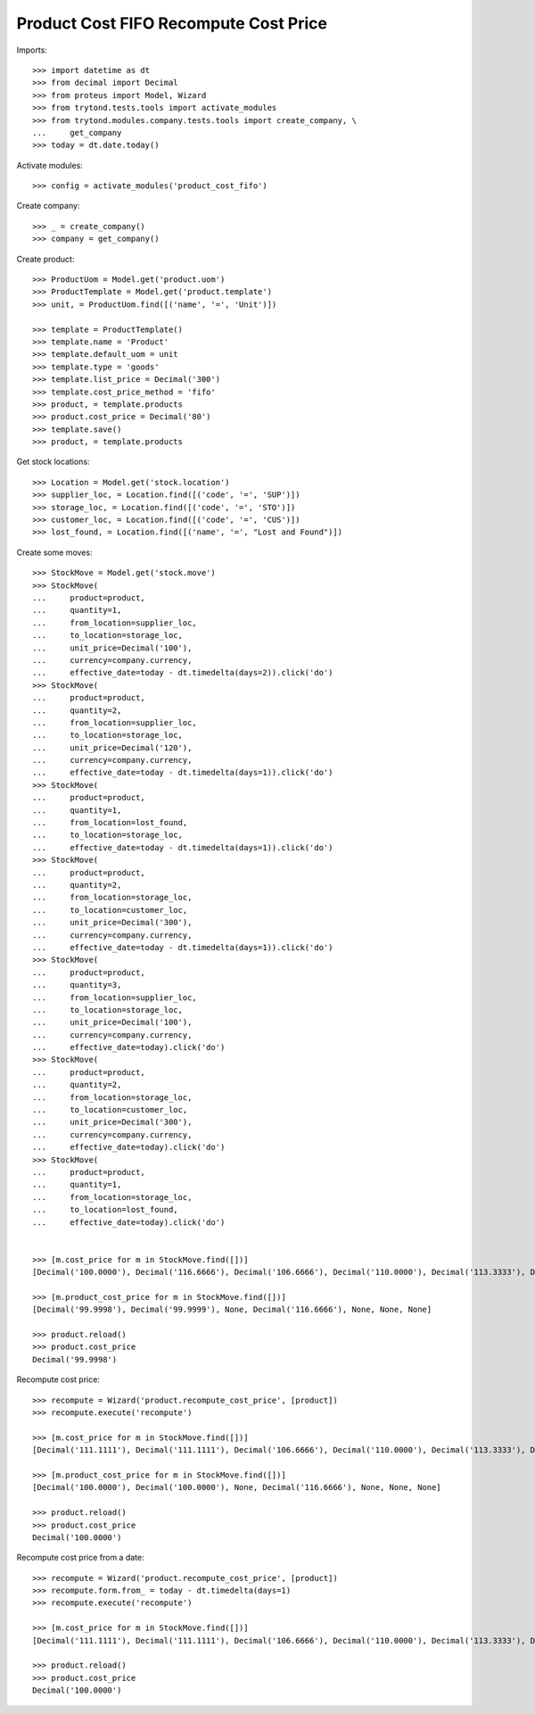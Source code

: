 ======================================
Product Cost FIFO Recompute Cost Price
======================================

Imports::

    >>> import datetime as dt
    >>> from decimal import Decimal
    >>> from proteus import Model, Wizard
    >>> from trytond.tests.tools import activate_modules
    >>> from trytond.modules.company.tests.tools import create_company, \
    ...     get_company
    >>> today = dt.date.today()

Activate modules::

    >>> config = activate_modules('product_cost_fifo')

Create company::

    >>> _ = create_company()
    >>> company = get_company()

Create product::

    >>> ProductUom = Model.get('product.uom')
    >>> ProductTemplate = Model.get('product.template')
    >>> unit, = ProductUom.find([('name', '=', 'Unit')])

    >>> template = ProductTemplate()
    >>> template.name = 'Product'
    >>> template.default_uom = unit
    >>> template.type = 'goods'
    >>> template.list_price = Decimal('300')
    >>> template.cost_price_method = 'fifo'
    >>> product, = template.products
    >>> product.cost_price = Decimal('80')
    >>> template.save()
    >>> product, = template.products

Get stock locations::

    >>> Location = Model.get('stock.location')
    >>> supplier_loc, = Location.find([('code', '=', 'SUP')])
    >>> storage_loc, = Location.find([('code', '=', 'STO')])
    >>> customer_loc, = Location.find([('code', '=', 'CUS')])
    >>> lost_found, = Location.find([('name', '=', "Lost and Found")])

Create some moves::

    >>> StockMove = Model.get('stock.move')
    >>> StockMove(
    ...     product=product,
    ...     quantity=1,
    ...     from_location=supplier_loc,
    ...     to_location=storage_loc,
    ...     unit_price=Decimal('100'),
    ...     currency=company.currency,
    ...     effective_date=today - dt.timedelta(days=2)).click('do')
    >>> StockMove(
    ...     product=product,
    ...     quantity=2,
    ...     from_location=supplier_loc,
    ...     to_location=storage_loc,
    ...     unit_price=Decimal('120'),
    ...     currency=company.currency,
    ...     effective_date=today - dt.timedelta(days=1)).click('do')
    >>> StockMove(
    ...     product=product,
    ...     quantity=1,
    ...     from_location=lost_found,
    ...     to_location=storage_loc,
    ...     effective_date=today - dt.timedelta(days=1)).click('do')
    >>> StockMove(
    ...     product=product,
    ...     quantity=2,
    ...     from_location=storage_loc,
    ...     to_location=customer_loc,
    ...     unit_price=Decimal('300'),
    ...     currency=company.currency,
    ...     effective_date=today - dt.timedelta(days=1)).click('do')
    >>> StockMove(
    ...     product=product,
    ...     quantity=3,
    ...     from_location=supplier_loc,
    ...     to_location=storage_loc,
    ...     unit_price=Decimal('100'),
    ...     currency=company.currency,
    ...     effective_date=today).click('do')
    >>> StockMove(
    ...     product=product,
    ...     quantity=2,
    ...     from_location=storage_loc,
    ...     to_location=customer_loc,
    ...     unit_price=Decimal('300'),
    ...     currency=company.currency,
    ...     effective_date=today).click('do')
    >>> StockMove(
    ...     product=product,
    ...     quantity=1,
    ...     from_location=storage_loc,
    ...     to_location=lost_found,
    ...     effective_date=today).click('do')


    >>> [m.cost_price for m in StockMove.find([])]
    [Decimal('100.0000'), Decimal('116.6666'), Decimal('106.6666'), Decimal('110.0000'), Decimal('113.3333'), Decimal('113.3333'), Decimal('100.0000')]

    >>> [m.product_cost_price for m in StockMove.find([])]
    [Decimal('99.9998'), Decimal('99.9999'), None, Decimal('116.6666'), None, None, None]

    >>> product.reload()
    >>> product.cost_price
    Decimal('99.9998')

Recompute cost price::

    >>> recompute = Wizard('product.recompute_cost_price', [product])
    >>> recompute.execute('recompute')

    >>> [m.cost_price for m in StockMove.find([])]
    [Decimal('111.1111'), Decimal('111.1111'), Decimal('106.6666'), Decimal('110.0000'), Decimal('113.3333'), Decimal('113.3333'), Decimal('100.0000')]

    >>> [m.product_cost_price for m in StockMove.find([])]
    [Decimal('100.0000'), Decimal('100.0000'), None, Decimal('116.6666'), None, None, None]

    >>> product.reload()
    >>> product.cost_price
    Decimal('100.0000')

Recompute cost price from a date::

    >>> recompute = Wizard('product.recompute_cost_price', [product])
    >>> recompute.form.from_ = today - dt.timedelta(days=1)
    >>> recompute.execute('recompute')

    >>> [m.cost_price for m in StockMove.find([])]
    [Decimal('111.1111'), Decimal('111.1111'), Decimal('106.6666'), Decimal('110.0000'), Decimal('113.3333'), Decimal('113.3333'), Decimal('100.0000')]

    >>> product.reload()
    >>> product.cost_price
    Decimal('100.0000')
